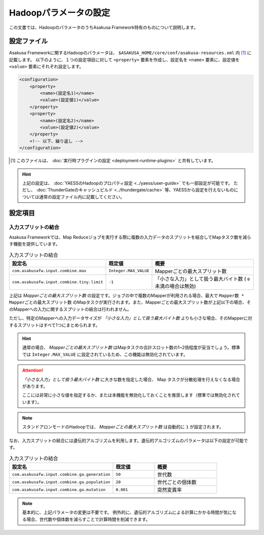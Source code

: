 ======================
Hadoopパラメータの設定
======================

この文書では、HadoopのパラメータのうちAsakusa Framework特有のものについて説明します。

設定ファイル
============
Asakusa Frameworkに関するHadoopのパラメータは、 ``$ASAKUSA_HOME/core/conf/asakusa-resources.xml`` 内 [#]_ に記載します。
以下のように、１つの設定項目に対して ``<property>`` 要素を作成し、設定名を ``<name>`` 要素に、設定値を ``<value>`` 要素にそれぞれ設定します。

..  code-block:: sh

    <configuration>
        <property>
            <name>(設定名1)</name>
            <value>(設定値1)</value>
        </property>
        <property>
            <name>(設定名2)</name>
            <value>(設定値2)</value>
        </property>
        <!-- 以下、繰り返し -->
    </configuration>

..  [#] このファイルは、 :doc:`実行時プラグインの設定 <deployment-runtime-plugins>` と共有しています。

..  hint::
    上記の設定は、 :doc:`YAESSのHadoopのプロパティ設定 <../yaess/user-guide>` でも一部設定が可能です。
    ただし、 :doc:`ThunderGateのキャッシュビルド <../thundergate/cache>` 等、YAESSから設定を行えないものについては通常の設定ファイル内に記載してください。

設定項目
========

入力スプリットの結合
--------------------
Asakusa Frameworkでは、Map Reduceジョブを実行する際に複数の入力データのスプリットを結合してMapタスク数を減らす機能を提供しています。


..  list-table:: 入力スプリットの結合
    :widths: 20 10 30
    :header-rows: 1

    * - 設定名
      - 既定値
      - 概要
    * - ``com.asakusafw.input.combine.max``
      - ``Integer.MAX_VALUE``
      - Mapperごとの最大スプリット数
    * - ``com.asakusafw.input.combine.tiny.limit``
      - ``-1``
      - 「小さな入力」として扱う最大バイト数 ( ``0`` 未満の場合は無効)

上記は `Mapperごとの最大スプリット数` の設定です。ジョブの中で複数のMapperが利用される場合、最大で ``Mapper数 * Mapperごとの最大スプリット数`` のMapタスクが実行されます。また、Mapperごとの最大スプリット数が上記以下の場合、そのMapperへの入力に関するスプリットの結合は行われません。

ただし、特定のMapperへの入力データサイズが `「小さな入力」として扱う最大バイト数` よりも小さな場合、そのMapperに対するスプリットはすべて1つにまとめられます。

..  hint::
    通常の場合、 `Mapperごとの最大スプリット数` はMapタスクの合計スロット数の1~2倍程度が妥当でしょう。標準では ``Integer.MAX_VALUE`` に設定されているため、この機能は無効化されています。

..  attention::
    `「小さな入力」として扱う最大バイト数` に大きな数を指定した場合、 Map タスクが分散処理を行えなくなる場合があります。

    ここには非常に小さな値を指定するか、または本機能を無効化しておくことを推奨します（標準では無効化されています）。

..  note::
    スタンドアロンモードのHadoopでは、 `Mapperごとの最大スプリット数` は自動的に ``1`` が設定されます。

なお、入力スプリットの結合には遺伝的アルゴリズムを利用します。遺伝的アルゴリズムのパラメータは以下の設定が可能です。


..  list-table:: 入力スプリットの結合
    :widths: 5 2 3
    :header-rows: 1

    * - 設定名
      - 既定値
      - 概要
    * - ``com.asakusafw.input.combine.ga.generation``
      - ``50``
      - 世代数
    * - ``com.asakusafw.input.combine.ga.population``
      - ``20``
      - 世代ごとの個体数
    * - ``com.asakusafw.input.combine.ga.mutation``
      - ``0.001``
      - 突然変異率

..  note::
    基本的に、上記パラメータの変更は不要です。
    例外的に、遺伝的アルゴリズムによる計算にかかる時間が気になる場合、世代数や個体数を減らすことで計算時間を削減できます。
